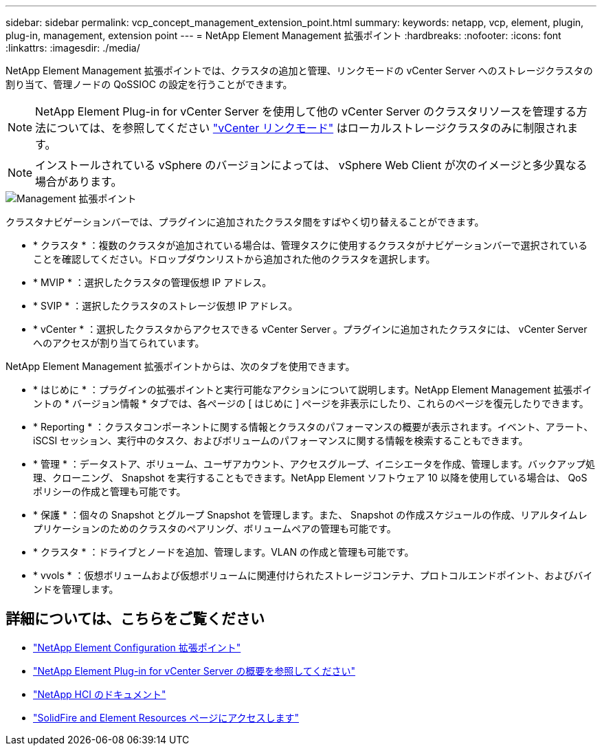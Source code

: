 ---
sidebar: sidebar 
permalink: vcp_concept_management_extension_point.html 
summary:  
keywords: netapp, vcp, element, plugin, plug-in, management, extension point 
---
= NetApp Element Management 拡張ポイント
:hardbreaks:
:nofooter: 
:icons: font
:linkattrs: 
:imagesdir: ./media/


[role="lead"]
NetApp Element Management 拡張ポイントでは、クラスタの追加と管理、リンクモードの vCenter Server へのストレージクラスタの割り当て、管理ノードの QoSSIOC の設定を行うことができます。


NOTE: NetApp Element Plug-in for vCenter Server を使用して他の vCenter Server のクラスタリソースを管理する方法については、を参照してください link:vcp_concept_linkedmode.html["vCenter リンクモード"] はローカルストレージクラスタのみに制限されます。


NOTE: インストールされている vSphere のバージョンによっては、 vSphere Web Client が次のイメージと多少異なる場合があります。

image::vcp_management_extension_point.png[Management 拡張ポイント]

クラスタナビゲーションバーでは、プラグインに追加されたクラスタ間をすばやく切り替えることができます。

* * クラスタ * ：複数のクラスタが追加されている場合は、管理タスクに使用するクラスタがナビゲーションバーで選択されていることを確認してください。ドロップダウンリストから追加された他のクラスタを選択します。
* * MVIP * ：選択したクラスタの管理仮想 IP アドレス。
* * SVIP * ：選択したクラスタのストレージ仮想 IP アドレス。
* * vCenter * ：選択したクラスタからアクセスできる vCenter Server 。プラグインに追加されたクラスタには、 vCenter Server へのアクセスが割り当てられています。


NetApp Element Management 拡張ポイントからは、次のタブを使用できます。

* * はじめに * ：プラグインの拡張ポイントと実行可能なアクションについて説明します。NetApp Element Management 拡張ポイントの * バージョン情報 * タブでは、各ページの [ はじめに ] ページを非表示にしたり、これらのページを復元したりできます。
* * Reporting * ：クラスタコンポーネントに関する情報とクラスタのパフォーマンスの概要が表示されます。イベント、アラート、 iSCSI セッション、実行中のタスク、およびボリュームのパフォーマンスに関する情報を検索することもできます。
* * 管理 * ：データストア、ボリューム、ユーザアカウント、アクセスグループ、イニシエータを作成、管理します。バックアップ処理、クローニング、 Snapshot を実行することもできます。NetApp Element ソフトウェア 10 以降を使用している場合は、 QoS ポリシーの作成と管理も可能です。
* * 保護 * ：個々の Snapshot とグループ Snapshot を管理します。また、 Snapshot の作成スケジュールの作成、リアルタイムレプリケーションのためのクラスタのペアリング、ボリュームペアの管理も可能です。
* * クラスタ * ：ドライブとノードを追加、管理します。VLAN の作成と管理も可能です。
* * vvols * ：仮想ボリュームおよび仮想ボリュームに関連付けられたストレージコンテナ、プロトコルエンドポイント、およびバインドを管理します。


[discrete]
== 詳細については、こちらをご覧ください

* link:vcp_concept_config_extension_point["NetApp Element Configuration 拡張ポイント"]
* link:concept_vcp_product_overview.html["NetApp Element Plug-in for vCenter Server の概要を参照してください"]
* https://docs.netapp.com/us-en/hci/index.html["NetApp HCI のドキュメント"^]
* https://www.netapp.com/data-storage/solidfire/documentation["SolidFire and Element Resources ページにアクセスします"^]

